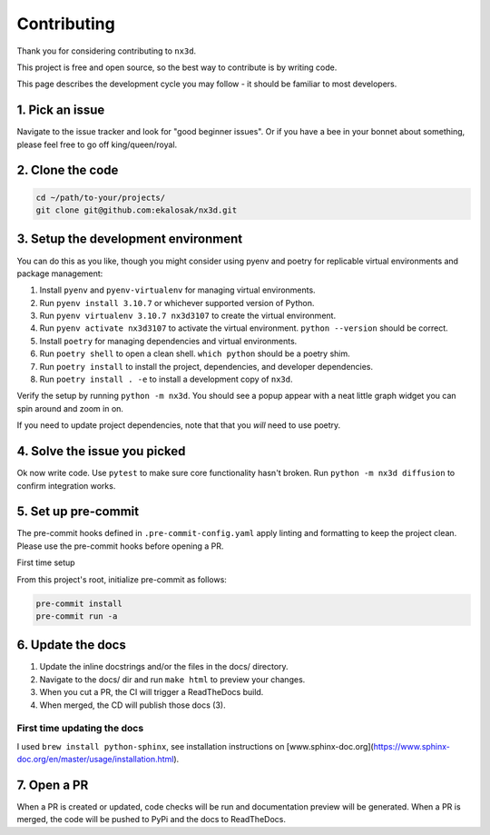 Contributing
================================

Thank you for considering contributing to ``nx3d``.

This project is free and open source, so the best way to contribute is by writing code.

This page describes the development cycle you may follow - it should be familiar to most developers.

1. Pick an issue
--------------------------------------
Navigate to the issue tracker and look for "good beginner issues".
Or if you have a bee in your bonnet about something, please feel free to go off king/queen/royal.

2. Clone the code
--------------------------------------
.. code-block:: sh

  cd ~/path/to-your/projects/
  git clone git@github.com:ekalosak/nx3d.git

3. Setup the development environment
--------------------------------------

You can do this as you like, though you might consider using pyenv and poetry for replicable virtual environments and
package management:

#. Install ``pyenv`` and ``pyenv-virtualenv`` for managing virtual environments.
#. Run ``pyenv install 3.10.7`` or whichever supported version of Python.
#. Run ``pyenv virtualenv 3.10.7 nx3d3107`` to create the virtual environment.
#. Run ``pyenv activate nx3d3107`` to activate the virtual environment. ``python --version`` should be correct.
#. Install ``poetry`` for managing dependencies and virtual environments.
#. Run ``poetry shell`` to open a clean shell. ``which python`` should be a poetry shim.
#. Run ``poetry install`` to install the project, dependencies, and developer dependencies.
#. Run ``poetry install . -e`` to install a development copy of ``nx3d``.

Verify the setup by running ``python -m nx3d``. You should see a popup appear with a neat little graph widget you can
spin around and zoom in on.

If you need to update project dependencies, note that that you `will` need to use poetry.

4. Solve the issue you picked
--------------------------------------
Ok now write code. Use ``pytest`` to make sure core functionality hasn't broken. Run ``python -m nx3d diffusion`` to
confirm integration works.

5. Set up pre-commit
--------------------------------------
The pre-commit hooks defined in ``.pre-commit-config.yaml`` apply linting and formatting to keep the project clean. Please
use the pre-commit hooks before opening a PR.

First time setup

From this project's root, initialize pre-commit as follows:

.. code-block:: sh

  pre-commit install
  pre-commit run -a

6. Update the docs
--------------------------------------

#. Update the inline docstrings and/or the files in the docs/ directory.
#. Navigate to the docs/ dir and run ``make html`` to preview your changes.
#. When you cut a PR, the CI will trigger a ReadTheDocs build.
#. When merged, the CD will publish those docs (3).

First time updating the docs
~~~~~~~~~~~~~~~~~~~~~~~~~~~~~~~~~~~
I used ``brew install python-sphinx``, see installation instructions on [www.sphinx-doc.org](https://www.sphinx-doc.org/en/master/usage/installation.html).

7. Open a PR
--------------------------------------
When a PR is created or updated, code checks will be run and documentation preview will be generated.
When a PR is merged, the code will be pushed to PyPi and the docs to ReadTheDocs.
